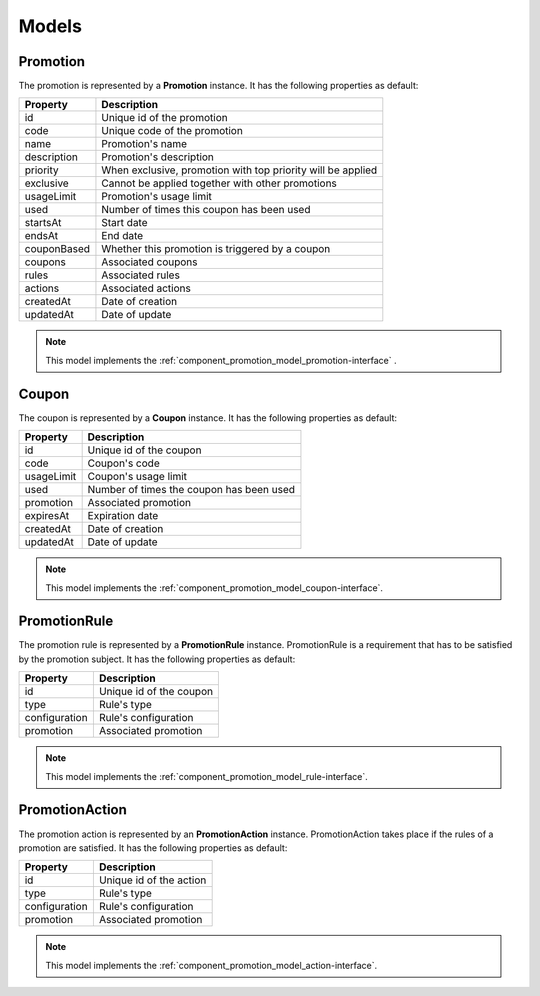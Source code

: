 Models
======

.. _component_promotion_model_promotion:

Promotion
---------

The promotion is represented by a **Promotion** instance. It has the following properties as default:

+----------------+-------------------------------------------------------------+
| Property       | Description                                                 |
+================+=============================================================+
| id             | Unique id of the promotion                                  |
+----------------+-------------------------------------------------------------+
| code           | Unique code of the promotion                                |
+----------------+-------------------------------------------------------------+
| name           | Promotion's name                                            |
+----------------+-------------------------------------------------------------+
| description    | Promotion's description                                     |
+----------------+-------------------------------------------------------------+
| priority       | When exclusive, promotion with top priority will be applied |
+----------------+-------------------------------------------------------------+
| exclusive      | Cannot be applied together with other promotions            |
+----------------+-------------------------------------------------------------+
| usageLimit     | Promotion's usage limit                                     |
+----------------+-------------------------------------------------------------+
| used           | Number of times this coupon has been used                   |
+----------------+-------------------------------------------------------------+
| startsAt       | Start date                                                  |
+----------------+-------------------------------------------------------------+
| endsAt         | End date                                                    |
+----------------+-------------------------------------------------------------+
| couponBased    | Whether this promotion is triggered by a coupon             |
+----------------+-------------------------------------------------------------+
| coupons        | Associated coupons                                          |
+----------------+-------------------------------------------------------------+
| rules          | Associated rules                                            |
+----------------+-------------------------------------------------------------+
| actions        | Associated actions                                          |
+----------------+-------------------------------------------------------------+
| createdAt      | Date of creation                                            |
+----------------+-------------------------------------------------------------+
| updatedAt      | Date of update                                              |
+----------------+-------------------------------------------------------------+

.. note::

    This model implements the :ref:`component_promotion_model_promotion-interface` .


.. _component_promotion_model_coupon:

Coupon
------

The coupon is represented by a **Coupon** instance. It has the following properties as default:

+----------------+---------------------------------------------------+
| Property       | Description                                       |
+================+===================================================+
| id             | Unique id of the coupon                           |
+----------------+---------------------------------------------------+
| code           | Coupon's code                                     |
+----------------+---------------------------------------------------+
| usageLimit     | Coupon's usage limit                              |
+----------------+---------------------------------------------------+
| used           | Number of times the coupon has been used          |
+----------------+---------------------------------------------------+
| promotion      | Associated promotion                              |
+----------------+---------------------------------------------------+
| expiresAt      | Expiration date                                   |
+----------------+---------------------------------------------------+
| createdAt      | Date of creation                                  |
+----------------+---------------------------------------------------+
| updatedAt      | Date of update                                    |
+----------------+---------------------------------------------------+

.. note::

    This model implements the :ref:`component_promotion_model_coupon-interface`.

.. _component_promotion_model_rule:

PromotionRule
-------------

The promotion rule is represented by a **PromotionRule** instance. PromotionRule is a requirement that has to be satisfied by the promotion subject.
It has the following properties as default:

+----------------+------------------------------------------+
| Property       | Description                              |
+================+==========================================+
| id             | Unique id of the coupon                  |
+----------------+------------------------------------------+
| type           | Rule's type                              |
+----------------+------------------------------------------+
| configuration  | Rule's configuration                     |
+----------------+------------------------------------------+
| promotion      | Associated promotion                     |
+----------------+------------------------------------------+

.. note::

    This model implements the :ref:`component_promotion_model_rule-interface`.


.. _component_promotion_model_action:

PromotionAction
---------------

The promotion action is represented by an **PromotionAction** instance. PromotionAction takes place if the rules of a promotion are satisfied.
It has the following properties as default:

+----------------+------------------------------------------+
| Property       | Description                              |
+================+==========================================+
| id             | Unique id of the action                  |
+----------------+------------------------------------------+
| type           | Rule's type                              |
+----------------+------------------------------------------+
| configuration  | Rule's configuration                     |
+----------------+------------------------------------------+
| promotion      | Associated promotion                     |
+----------------+------------------------------------------+

.. note::

    This model implements the :ref:`component_promotion_model_action-interface`.
